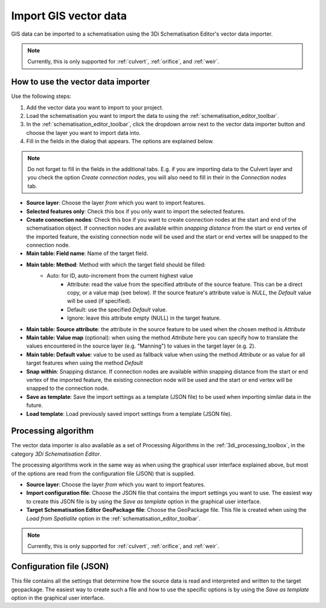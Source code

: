 .. _vector_data_importer:

Import GIS vector data
======================

GIS data can be imported to a schematisation using the 3Di Schematisation Editor's vector data importer.

.. note:: 
   Currently, this is only supported for :ref:`culvert`, :ref:`orifice`, and :ref:`weir`.

How to use the vector data importer
-----------------------------------

Use the following steps:

#. Add the vector data you want to import to your project.
#. Load the schematisation you want to import the data to using the :ref:`schematisation_editor_toolbar`.
#. In the :ref:`schematisation_editor_toolbar`, click the dropdown arrow next to the vector data importer button |importVectorData| and choose the layer you want to import data into.
#. Fill in the fields in the dialog that appears. The options are explained below. 

.. note::
   Do not forget to fill in the fields in the additional tabs. E.g. if you are importing data to the Culvert layer and you check the option *Create connection nodes*, you will also need to fill in their in the *Connection nodes* tab.

- **Source layer**: Choose the layer *from* which you want to import features.
- **Selected features only**: Check this box if you only want to import the selected features.
- **Create connection nodes**: Check this box if you want to create connection nodes at the start and end of the schematisation object. If connection nodes are available within *snapping distance* from the start or end vertex of the imported feature, the existing connection node will be used and the start or end vertex will be snapped to the connection node.
- **Main table: Field name**: Name of the target field.
- **Main table: Method**: Method with which the target field should be filled:
    - Auto: for ID, auto-increment from the current highest value
	- Attribute: read the value from the specified attribute of the source feature. This can be a direct copy, or a value map (see below). If the source feature's attribute value is *NULL*, the *Default* value will be used (if specified). 
	- Default: use the specified *Default* value.
	- Ignore: leave this attribute empty (NULL) in the target feature.
- **Main table: Source attribute**: the attribute in the source feature to be used when the chosen method is *Attribute*
- **Main table: Value map** (optional): when using the method *Attribute* here you can specify how to translate the values encountered in the source layer (e.g. "Manning") to values in the target layer (e.g. 2). 
- **Main table: Default value**: value to be used as fallback value when using the method *Attribute* or as value for all target features when using the method *Default*
- **Snap within**: Snapping distance. If connection nodes are available within snapping distance from the start or end vertex of the imported feature, the existing connection node will be used and the start or end vertex will be snapped to the connection node.
- **Save as template**: Save the import settings as a template (JSON file) to be used when importing similar data in the future.
- **Load template**: Load previously saved import settings from a template (JSON file).


Processing algorithm
--------------------

The vector data importer is also available as a set of Processing Algorithms in the :ref:`3di_processing_toolbox`, in the category *3Di Schematisation Editor*.

The processing algorithms work in the same way as when using the graphical user interface explained above, but most of the options are read from the configuration file (JSON) that is supplied.

- **Source layer**: Choose the layer *from* which you want to import features.
- **Import configuration file**: Choose the JSON file that contains the import settings you want to use. The easiest way to create this JSON file is by using the *Save as template* option in the graphical user interface.
- **Target Schematisation Editor GeoPackage file**: Choose the GeoPackage file. This file is created when using the *Load from Spatialite* option in the :ref:`schematisation_editor_toolbar`.

.. note:: 
   Currently, this is only supported for :ref:`culvert`, :ref:`orifice`, and :ref:`weir`.


Configuration file (JSON)
-------------------------

This file contains all the settings that determine how the source data is read and interpreted and written to the target geopackage. The easiest way to create such a file and how to use the specific options is by using the *Save as template* option in the graphical user interface.


.. |importVectorData| image:: /image/pictogram_import_vector_data.png
    :scale: 5%

